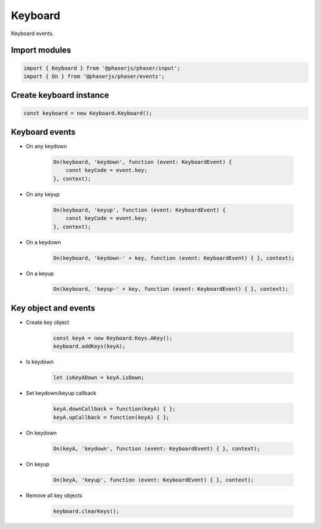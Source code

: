 =============================================================================
Keyboard
=============================================================================

Keyboard events.


Import modules
=============================================================================

.. code-block:: typescript

    import { Keyboard } from '@phaserjs/phaser/input';
    import { On } from '@phaserjs/phaser/events';


Create keyboard instance
=============================================================================

.. code-block:: typescript

    const keyboard = new Keyboard.Keyboard();


Keyboard events
=============================================================================

* On any keydown

    .. code-block:: typescript
    
        On(keyboard, 'keydown', function (event: KeyboardEvent) { 
            const keyCode = event.key;
        }, context);

* On any keyup

    .. code-block:: typescript
    
        On(keyboard, 'keyup', function (event: KeyboardEvent) { 
            const keyCode = event.key;
        }, context);

* On a keydown

    .. code-block:: typescript
    
        On(keyboard, 'keydown-' + key, function (event: KeyboardEvent) { }, context);

* On a keyup

    .. code-block:: typescript
    
        On(keyboard, 'keyup-' + key, function (event: KeyboardEvent) { }, context);


Key object and events
=============================================================================

* Create key object

    .. code-block:: typescript
    
        const keyA = new Keyboard.Keys.AKey();
        keyboard.addKeys(keyA);

* Is keydown

    .. code-block:: typescript

        let isKeyADown = keyA.isDown;

* Set keydown/keyup callback

    .. code-block:: typescript

       keyA.downCallback = function(keyA) { };
       keyA.upCallback = function(keyA) { };

* On keydown

    .. code-block:: typescript

        On(keyA, 'keydown', function (event: KeyboardEvent) { }, context);

* On keyup

    .. code-block:: typescript

        On(keyA, 'keyup', function (event: KeyboardEvent) { }, context);

* Remove all key objects

    .. code-block:: typescript
    
        keyboard.clearKeys();

